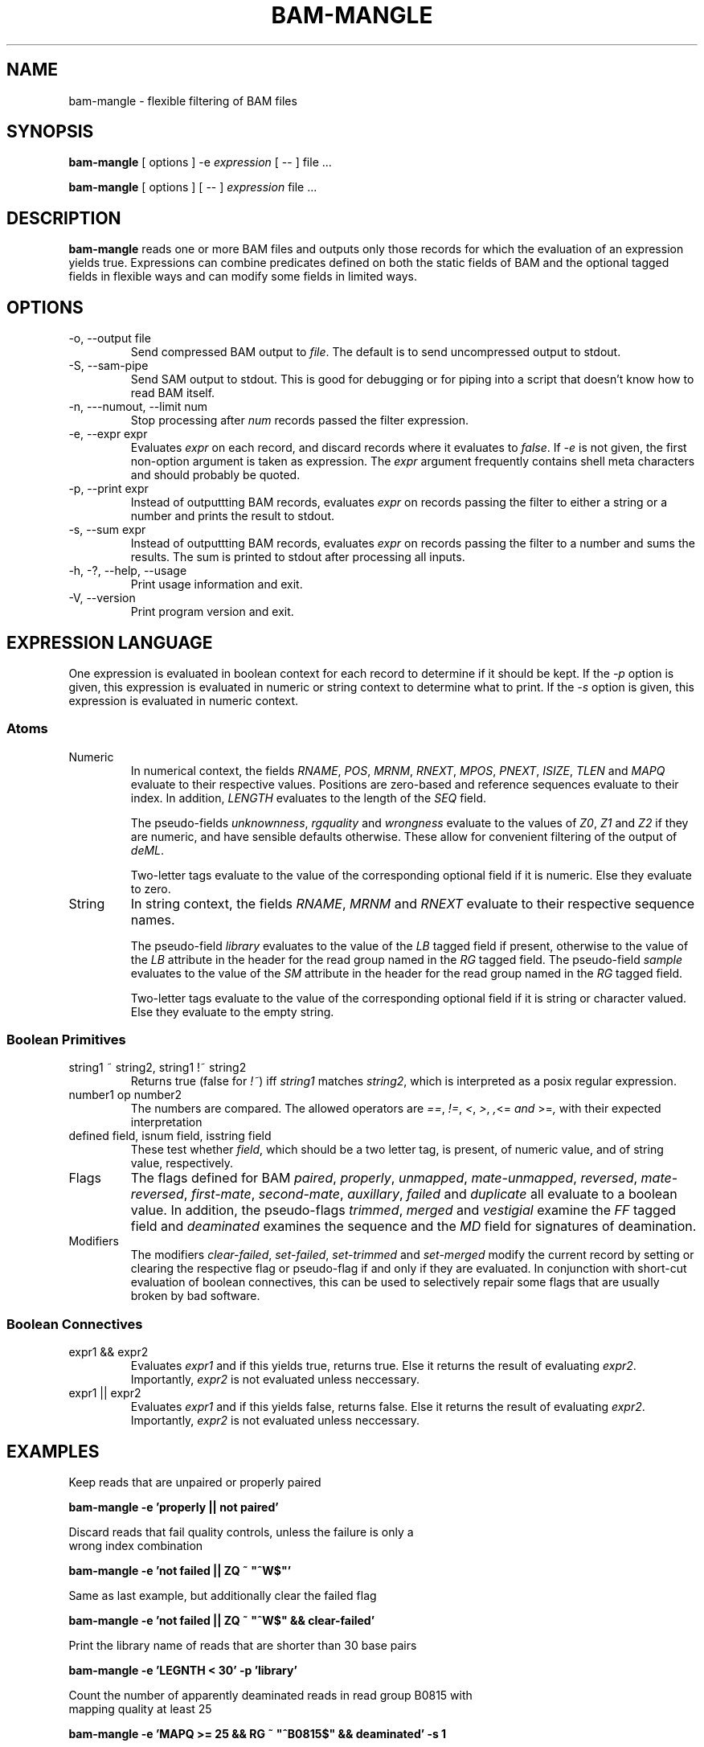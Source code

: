 .\" Process this file with
.\" groff -man -Tascii bam-rmdup.1
.\"
.TH BAM-MANGLE 1 "APRIL 2017" Applications "User Manuals"
.SH NAME
bam-mangle \- flexible filtering of BAM files
.SH SYNOPSIS

.B bam-mangle
[ options ] -e 
.I expression
[ \-\- ] file ...

.B bam-mangle
[ options ] [ \-\- ]
.I expression
file ...

.SH DESCRIPTION
.B bam-mangle
reads one or more BAM files and outputs only those records for which the
evaluation of an expression yields true.  Expressions can combine predicates
defined on both the static fields of BAM and the optional tagged fields
in flexible ways and can modify some fields in limited ways.

.SH OPTIONS

.IP "-o, --output file"
Send compressed BAM output to
.IR file .
The default is to send uncompressed output to stdout.

.IP "-S, --sam-pipe"
Send SAM output to stdout.  This is good for debugging or for piping
into a script that doesn't know how to read BAM itself.

.IP "-n, ---numout, --limit num"
Stop processing after
.I num
records passed the filter expression.

.IP "-e, --expr expr"
Evaluates
.I expr
on each record, and discard records where it evaluates to 
.IR false .
If
.I -e
is not given, the first non-option argument is taken as expression.  The
.I expr
argument frequently contains shell meta characters and should probably
be quoted.

.IP "-p, --print expr"
Instead of outputtting BAM records, evaluates
.I expr 
on records passing the filter to either a string or a number and prints
the result to stdout.

.IP "-s, --sum expr"
Instead of outputtting BAM records, evaluates
.I expr 
on records passing the filter to a number and sums the results.  The sum
is printed to stdout after processing all inputs. 

.IP "-h, -?, --help, --usage"
Print usage information and exit.

.IP "-V, --version"
Print program version and exit.

.SH EXPRESSION LANGUAGE

One expression is evaluated in boolean context for each record to
determine if it should be kept.  If the 
.I -p 
option is given, this expression is evaluated in numeric or string
context to determine what to print.  If the
.I -s
option is given, this expression is evaluated in numeric context.

.SS Atoms

.IP Numeric Fields and Pseudo-Fields
In numerical context, the fields
.IR "RNAME" ", " "POS" ", " "MRNM" ", " "RNEXT" ", " "MPOS" ", "
.IR "PNEXT" ", " "ISIZE" ", " "TLEN" " and " "MAPQ"
evaluate to their respective values.  Positions are zero-based and
reference sequences evaluate to their index.  In addition,
.I LENGTH
evaluates to the length of the
.I SEQ
field.

The pseudo-fields 
.IR unknownness ", " rgquality " and " wrongness
evaluate to the values of
.IR Z0 ", " Z1 " and " Z2
if they are numeric, and have sensible defaults otherwise.  These allow
for convenient filtering of the output of
.IR deML .

Two-letter tags evaluate to the value of the corresponding optional
field if it is numeric.  Else they evaluate to zero.

.IP String Fields and Pseudo-Fields
In string context, the fields
.IR "RNAME" ", " "MRNM" " and " "RNEXT"
evaluate to their respective sequence names.

The pseudo-field 
.I library
evaluates to the value of the 
.I LB 
tagged field if present, otherwise to the value of the
.I LB
attribute in the header for the read group named in the 
.I RG
tagged field.  The pseudo-field
.I sample
evaluates to the value of the 
.I SM
attribute in the header for the read group named in the 
.I RG
tagged field.

Two-letter tags evaluate to the value of the corresponding optional
field if it is string or character valued.  Else they evaluate to the
empty string.


.SS Boolean Primitives

.IP "string1 ~ string2, string1 !~ string2"
Returns true (false for 
.IR !~ )
iff 
.I string1
matches 
.IR string2 ,
which is interpreted as a posix regular expression.

.IP "number1 op number2"
The numbers are compared.  The allowed operators are
.IR "==" ", " "!=" ", " "<" ", " ">" ", ", "<=" " and " ">=" ,
with their expected interpretation

.IP "defined field, isnum field, isstring field"
These test whether 
.IR field ,
which should be a two letter tag, is present, of numeric value, and of
string value, respectively.

.IP Flags and Pseudo-Flags
The flags defined for BAM
.IR paired ", " "properly" ", " "unmapped" ", " "mate-unmapped" ", "
.IR "reversed" ", " "mate-reversed" ", " "first-mate" ", " "second-mate" ", "
.IR "auxillary" ", " "failed" " and " "duplicate"
all evaluate to a boolean value.  In addition, the pseudo-flags
.IR "trimmed" ", " "merged" " and " "vestigial"
examine the
.I FF
tagged field and
.IR "deaminated"
examines the sequence and the 
.I MD
field for signatures of deamination. 

.IP Modifiers
The modifiers
.IR "clear-failed" ", " "set-failed" ", " "set-trimmed" " and " "set-merged"
modify the current record by setting or clearing the respective flag or
pseudo-flag if and only if they are evaluated.  In conjunction with
short-cut evaluation of boolean connectives, this can be used to
selectively repair some flags that are usually broken by bad software.

.SS Boolean Connectives

.IP "expr1 && expr2"
Evaluates 
.I expr1 
and if this yields true, returns true.  Else it returns the result of
evaluating
.IR expr2 .
Importantly,
.I expr2 
is not evaluated unless neccessary.

.IP "expr1 || expr2"
Evaluates 
.I expr1 
and if this yields false, returns false.  Else it returns the result of
evaluating
.IR expr2 .
Importantly,
.I expr2 
is not evaluated unless neccessary.

.SH EXAMPLES
.nf
Keep reads that are unpaired or properly paired

.ft B
        bam-mangle -e 'properly || not paired'
.ft R

.nf 
Discard reads that fail quality controls, unless the failure is only a
wrong index combination

.ft B
        bam-mangle -e 'not failed || ZQ ~ "^W$"'
.ft R

.nf
Same as last example, but additionally clear the failed flag

.ft B
        bam-mangle -e 'not failed || ZQ ~ "^W$" && clear-failed'
.ft R

.nf
Print the library name of reads that are shorter than 30 base pairs

.ft B
        bam-mangle -e 'LEGNTH < 30' -p 'library'
.ft R

.nf
Count the number of apparently deaminated reads in read group B0815 with
mapping quality at least 25

.ft B
        bam-mangle -e 'MAPQ >= 25 && RG ~ "^B0815$" && deaminated' -s 1
.ft R


.SH AUTHOR
Udo Stenzel <udo_stenzel@eva.mpg.de>

.SH "SEE ALSO"
.BR biohazard (7)

